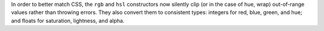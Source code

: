 In order to better match CSS, the ``rgb`` and ``hsl`` constructors now silently clip (or in the case of hue, wrap) out-of-range values rather than throwing errors. They also convert them to consistent types: integers for red, blue, green, and hue; and floats for saturation, lightness, and alpha.
